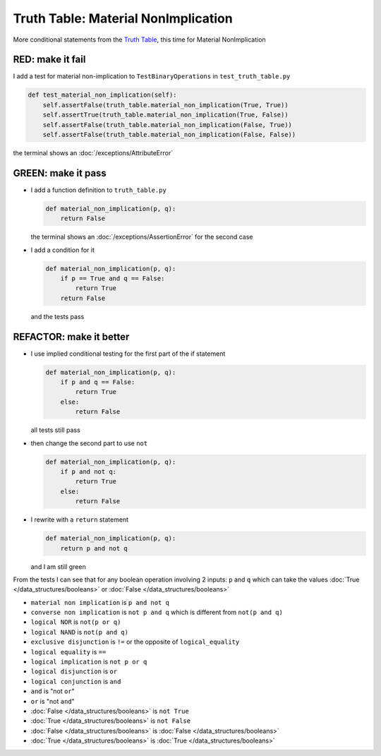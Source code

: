 
#####################################
Truth Table: Material NonImplication
#####################################

More conditional statements from the `Truth Table <https://en.wikipedia.org/wiki/Truth_table>`_, this time for Material NonImplication


RED: make it fail
^^^^^^^^^^^^^^^^^

I add a test for material non-implication to ``TestBinaryOperations`` in ``test_truth_table.py``

.. code-block:: python

    def test_material_non_implication(self):
        self.assertFalse(truth_table.material_non_implication(True, True))
        self.assertTrue(truth_table.material_non_implication(True, False))
        self.assertFalse(truth_table.material_non_implication(False, True))
        self.assertFalse(truth_table.material_non_implication(False, False))

the terminal shows an :doc:`/exceptions/AttributeError`

GREEN: make it pass
^^^^^^^^^^^^^^^^^^^


* I add a function definition to ``truth_table.py``

  .. code-block:: python

    def material_non_implication(p, q):
        return False

  the terminal shows an :doc:`/exceptions/AssertionError` for the second case
* I add a condition for it

  .. code-block:: python

      def material_non_implication(p, q):
          if p == True and q == False:
              return True
          return False

  and the tests pass

REFACTOR: make it better
^^^^^^^^^^^^^^^^^^^^^^^^


* I use implied conditional testing for the first part of the if statement

  .. code-block:: python

    def material_non_implication(p, q):
        if p and q == False:
            return True
        else:
            return False

  all tests still pass

* then change the second part to use ``not``

  .. code-block:: python

    def material_non_implication(p, q):
        if p and not q:
            return True
        else:
            return False

* I rewrite with a ``return`` statement

  .. code-block:: python

    def material_non_implication(p, q):
        return p and not q

  and I am still green

From the tests I can see that for any boolean operation involving 2 inputs: ``p`` and ``q`` which can take the values :doc:`True </data_structures/booleans>` or :doc:`False </data_structures/booleans>`


* ``material non implication`` is ``p and not q``
* ``converse non implication`` is ``not p and q`` which is different from ``not(p and q)``
* ``logical NOR`` is ``not(p or q)``
* ``logical NAND`` is ``not(p and q)``
* ``exclusive disjunction`` is ``!=`` or the opposite of ``logical_equality``
* ``logical equality`` is ``==``
* ``logical implication`` is ``not p or q``
* ``logical disjunction`` is ``or``
* ``logical conjunction`` is ``and``
* ``and`` is "not ``or``"
* ``or`` is "not ``and``"
* :doc:`False </data_structures/booleans>` is ``not True``
* :doc:`True </data_structures/booleans>` is ``not False``
* :doc:`False </data_structures/booleans>` is :doc:`False </data_structures/booleans>`
* :doc:`True </data_structures/booleans>` is :doc:`True </data_structures/booleans>`